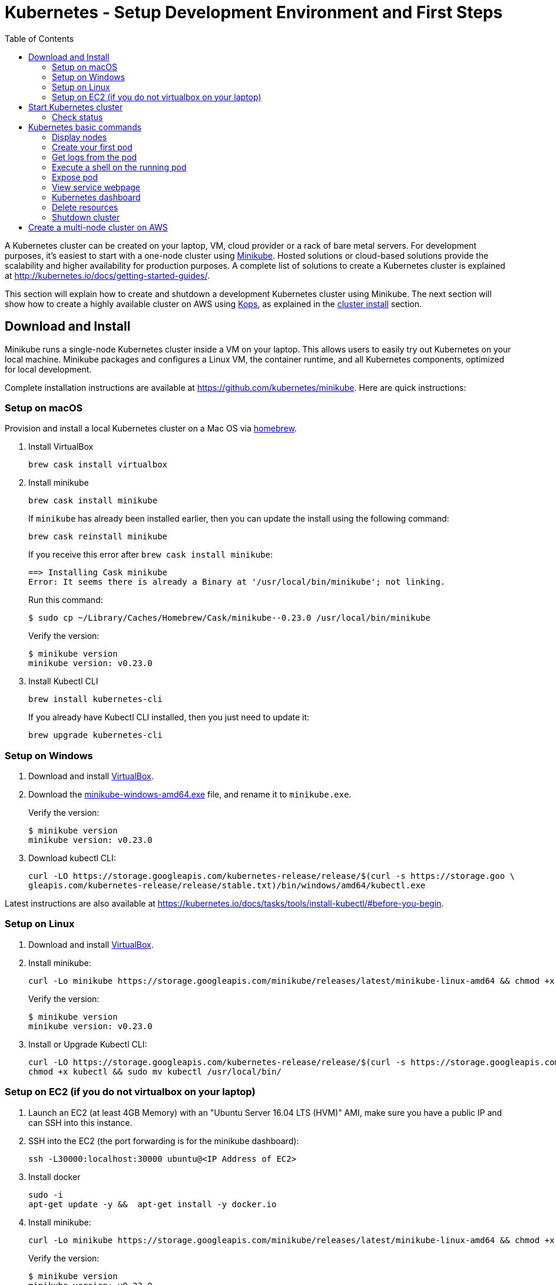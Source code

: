 = Kubernetes - Setup Development Environment and First Steps
:icons:
:linkcss:
:imagesdir: ../images
:toc:

A Kubernetes cluster can be created on your laptop, VM, cloud provider or a rack of bare metal servers. For development purposes, it's easiest to start with a one-node cluster using https://github.com/kubernetes/minikube[Minikube]. Hosted solutions or cloud-based solutions provide the scalability and higher availability for production purposes. A complete list of solutions to create a Kubernetes cluster is explained at http://kubernetes.io/docs/getting-started-guides/.

This section will explain how to create and shutdown a development Kubernetes cluster using Minikube. The next section will show how to create a highly available cluster on AWS using https://github.com/kubernetes/kops[Kops], as explained in the link:../cluster-install[cluster install] section.

== Download and Install

Minikube runs a single-node Kubernetes cluster inside a VM on your laptop. This allows users to easily try out Kubernetes on your local machine. Minikube packages and configures a Linux VM, the container runtime, and all Kubernetes components, optimized for local development.

Complete installation instructions are available at https://github.com/kubernetes/minikube. Here are quick instructions:

=== Setup on macOS

Provision and install a local Kubernetes cluster on a Mac OS via https://brew.sh/[homebrew].

. Install VirtualBox

    brew cask install virtualbox

. Install minikube

    brew cask install minikube
+
If `minikube` has already been installed earlier, then you can update the install using the following command:
+
    brew cask reinstall minikube
+
If you receive this error after `brew cask install minikube`:
+
    ==> Installing Cask minikube
    Error: It seems there is already a Binary at '/usr/local/bin/minikube'; not linking.
+
Run this command:
+
    $ sudo cp ~/Library/Caches/Homebrew/Cask/minikube--0.23.0 /usr/local/bin/minikube
+
Verify the version:
+
    $ minikube version
    minikube version: v0.23.0
+
. Install Kubectl CLI

    brew install kubernetes-cli
+
If you already have Kubectl CLI installed, then you just need to update it:
+
    brew upgrade kubernetes-cli

=== Setup on Windows

. Download and install https://www.virtualbox.org/wiki/Downloads[VirtualBox].
. Download the https://storage.googleapis.com/minikube/releases/latest/minikube-windows-amd64.exe[minikube-windows-amd64.exe] file, and rename it to `minikube.exe`.
+
Verify the version:
+
    $ minikube version
    minikube version: v0.23.0
+
. Download kubectl CLI:
+
    curl -LO https://storage.googleapis.com/kubernetes-release/release/$(curl -s https://storage.goo \
    gleapis.com/kubernetes-release/release/stable.txt)/bin/windows/amd64/kubectl.exe

Latest instructions are also available at https://kubernetes.io/docs/tasks/tools/install-kubectl/#before-you-begin.

=== Setup on Linux

. Download and install https://www.virtualbox.org/wiki/Downloads[VirtualBox].
. Install minikube:
+
    curl -Lo minikube https://storage.googleapis.com/minikube/releases/latest/minikube-linux-amd64 && chmod +x minikube && sudo mv minikube /usr/local/bin/
+
Verify the version:
+
    $ minikube version
    minikube version: v0.23.0
+
. Install or Upgrade Kubectl CLI:
+
    curl -LO https://storage.googleapis.com/kubernetes-release/release/$(curl -s https://storage.googleapis.com/kubernetes-release/release/stable.txt)/bin/linux/amd64/kubectl
    chmod +x kubectl && sudo mv kubectl /usr/local/bin/


=== Setup on EC2 (if you do not virtualbox on your laptop)

. Launch an EC2 (at least 4GB Memory) with an "Ubuntu Server 16.04 LTS (HVM)" AMI, make sure you have a public IP and can SSH into this instance.
. SSH into the EC2 (the port forwarding is for the minikube dashboard):
+
    ssh -L30000:localhost:30000 ubuntu@<IP Address of EC2>
+

. Install docker
+
    sudo -i
    apt-get update -y &&  apt-get install -y docker.io
+

. Install minikube:
+
    curl -Lo minikube https://storage.googleapis.com/minikube/releases/latest/minikube-linux-amd64 && chmod +x minikube && sudo mv minikube /usr/local/bin/
+

Verify the version:
+
    $ minikube version
    minikube version: v0.23.0
+
. Install or Upgrade Kubectl CLI:
+
    curl -Lo kubectl https://storage.googleapis.com/kubernetes-release/release/v1.8.0/bin/linux/amd64/kubectl && chmod +x kubectl && sudo mv kubectl /usr/local/bin/
+

. Add kubectl autocompletion to your current shell
+
    source <(kubectl completion bash)

== Start Kubernetes cluster

We are using the VirtualBox driver which is the default selection for minikube. If you would prefer you can use an alternate supported component (xhyve driver or VMware Fusion) using the `--vm-driver=xxx` flag.

Start a single-node Kubernetes cluster on your local machine:

```
    minikube start
```

if you have installed minikube on a EC2, start it with the --vm-driver=none flag

```
    minikube start --vm-driver=none
```

The first start of minikube will download the ISO file and then start the cluster. It shows the following output:

```
$ minikube start
Starting local Kubernetes v1.8.0 cluster...
Starting VM...
Downloading Minikube ISO
 140.01 MB / 140.01 MB [============================================] 100.00% 0s
Getting VM IP address...
Moving files into cluster...
Downloading localkube binary
 148.56 MB / 148.56 MB [============================================] 100.00% 0s
Setting up certs...
Connecting to cluster...
Setting up kubeconfig...
Starting cluster components...
Kubectl is now configured to use the cluster.
```

Now you can start to develop and test your application.

=== Check status

Check the status of minikube to get the status of your local Kubernetes cluster:

```
$ minikube status
minikube: Running
cluster: Running
kubectl: Correctly Configured: pointing to minikube-vm at 192.168.99.100
```

Kubectl CLI is configured to talk to this cluster.

== Kubernetes basic commands

Now that we have a local cluster up and running we can start issuing some basic commands and deploy some simple resources.

In this part we will familiarize ourselves with the `kubectl` CLI tool and basic Kubernetes commands. We will first deploy a basic NGINX pod and execute some commands to help developers gain comfort with the Kubernetes environment from an end-user perspective. This helps get developers up and running taking advantage of the Kubernetes application deployment capabilities without having to worry about the infrastructure related complexities.

NOTE: The kubectl commands below will be routed via your virtualbox network interface. If you are using a VPN or have a local firewall, this may prevent kubectl from contacting the minikube endpoint. Stopping the VPN or adding a firewall rule may resolve this.

=== Display nodes

This command will show all the nodes available in your kubernetes cluster:

    kubectl get nodes

It shows the output as:

  NAME       STATUS    ROLES     AGE       VERSION
  minikube   Ready     <none>    46m       v1.8.0

=== Create your first pod

This command creates an nginx pod into your cluster:

    kubectl run nginx --image=nginx

Get the list of deployments:

    $ kubectl get deployments
    NAME      DESIRED   CURRENT   UP-TO-DATE   AVAILABLE   AGE
    nginx     1         1         1            0           41s

Get the list of running pods:

    $ kubectl get pods
    NAME                     READY     STATUS    RESTARTS   AGE
    nginx-4217019353-h7mns   1/1       Running   0          1m

Get additional details for the pod by using the `<pod-name>` from the above output:

```
$ kubectl describe pod/nginx-4217019353-h7mns
Name:           nginx-4217019353-h7mns
Namespace:      default
Node:           minikube/192.168.99.100
Start Time:     Sun, 22 Oct 2017 21:19:07 -0400
Labels:         pod-template-hash=4217019353
                run=nginx
Annotations:    kubernetes.io/created-by={"kind":"SerializedReference","apiVersion":"v1","reference":{"kind":"ReplicaSet","namespace":"default","name":"nginx-4217019353","uid":"2ac75475-b790-11e7-98ed-08002724bd66","...
Status:         Running
IP:             172.17.0.6
Created By:     ReplicaSet/nginx-4217019353
Controlled By:  ReplicaSet/nginx-4217019353
Containers:
  nginx:
    Container ID:   docker://75ac01bf97fee66ea8e5cfd6cfe00d3b29d8b09d9ca52b7be1782db5dd610057
    Image:          nginx
    Image ID:       docker://sha256:1e5ab59102ce46c277eda5ed77affaa4e3b06a59fe209fe0b05200606db3aa7a
    Port:           <none>
    State:          Running
      Started:      Sun, 22 Oct 2017 21:20:02 -0400
    Ready:          True
    Restart Count:  0
    Environment:    <none>
    Mounts:
      /var/run/secrets/kubernetes.io/serviceaccount from default-token-c5xdg (ro)
Conditions:
  Type           Status
  Initialized    True
  Ready          True
  PodScheduled   True
Volumes:
  default-token-c5xdg:
    Type:        Secret (a volume populated by a Secret)
    SecretName:  default-token-c5xdg
    Optional:    false
QoS Class:       BestEffort
Node-Selectors:  <none>
Tolerations:     <none>
Events:
  Type    Reason                 Age   From               Message
  ----    ------                 ----  ----               -------
  Normal  Scheduled              1m    default-scheduler  Successfully assigned nginx-4217019353-h7mns to minikube
  Normal  SuccessfulMountVolume  1m    kubelet, minikube  MountVolume.SetUp succeeded for volume "default-token-c5xdg"
  Normal  Pulling                1m    kubelet, minikube  pulling image "nginx"
  Normal  Pulled                 51s   kubelet, minikube  Successfully pulled image "nginx"
  Normal  Created                51s   kubelet, minikube  Created container
  Normal  Started                51s   kubelet, minikube  Started container
```

By default, pods are created in a `default` namespace. In addition, a `kube-system` namespace is also reserved for Kubernetes system pods. A list of all the pods in `kube-system` namespace can be displayed as shown:

```
$ kubectl get pods --namespace kube-system
NAME                          READY     STATUS    RESTARTS   AGE
kube-addon-manager-minikube   1/1       Running   0          1m
kube-dns-1326421443-69xs9     3/3       Running   0          1m
kubernetes-dashboard-5jt9q    1/1       Running   0          1m
```

=== Get logs from the pod

Logs from the pod can be obtained (a fresh nginx does not have logs - check again later once you have accessed the service):

    kubectl logs <pod-name>

=== Execute a shell on the running pod

This command will open a TTY to a shell in your pod:

    kubectl get pods
    kubectl exec -it <pod-name> /bin/bash

This opens a Bash shell and allows you to look around the filesystem of the container.

=== Expose pod

By default, all Kubernetes resources are only accessible within the cluster. This command will publish the NGINX pod to a port on the host where it's deployed:

    kubectl expose pod <pod-name> --port=80 --type=NodePort --name=web

Where `<pod-name>` is the pod name of your NGINX pod. This will expose the pod as a Service. You can see the published service:

    $ kubectl get svc
    NAME         TYPE        CLUSTER-IP   EXTERNAL-IP   PORT(S)        AGE
    kubernetes   ClusterIP   10.0.0.1     <none>        443/TCP        50m
    web          NodePort    10.0.0.138   <none>        80:32406/TCP   3s

=== View service webpage

This minikube command will display the service for you in a web page:

    minikube service web

This opened a browser with an IP address and the port that the service was exposed on. It looks like as shown:

image::nginx-welcome-page.png[]

This is a convenient feature of minikube. But what if you wanted to find this information yourself?

You can view the IP address of a node in your cluster with these steps, first find all of the nodes in your cluster:

    kubectl get nodes

Once you have the nodes (in minikubes case there will be only one), we can describe all of the attribute of that node with:

    kubectl describe node <node-name>

Where `<node-name>` is the output from the previous command. This shows a lot of information about the node:

```
$ kubectl describe node minikube
Name:               minikube
Roles:              <none>
Labels:             beta.kubernetes.io/arch=amd64
                    beta.kubernetes.io/os=linux
                    kubernetes.io/hostname=minikube
Annotations:        alpha.kubernetes.io/provided-node-ip=192.168.99.100
                    node.alpha.kubernetes.io/ttl=0
                    volumes.kubernetes.io/controller-managed-attach-detach=true
Taints:             <none>
CreationTimestamp:  Sun, 15 Oct 2017 17:22:22 -0400
Conditions:
  Type             Status  LastHeartbeatTime                 LastTransitionTime                Reason                       Message
  ----             ------  -----------------                 ------------------                ------                       -------
  OutOfDisk        False   Sun, 22 Oct 2017 21:26:44 -0400   Mon, 16 Oct 2017 19:28:57 -0400   KubeletHasSufficientDisk     kubelet has sufficient disk space available
  MemoryPressure   False   Sun, 22 Oct 2017 21:26:44 -0400   Mon, 16 Oct 2017 19:28:57 -0400   KubeletHasSufficientMemory   kubelet has sufficient memory available
  DiskPressure     False   Sun, 22 Oct 2017 21:26:44 -0400   Mon, 16 Oct 2017 19:28:57 -0400   KubeletHasNoDiskPressure     kubelet has no disk pressure
  Ready            True    Sun, 22 Oct 2017 21:26:44 -0400   Mon, 16 Oct 2017 19:28:57 -0400   KubeletReady                 kubelet is posting ready status
Addresses:
  InternalIP:  192.168.99.100
  Hostname:    minikube
Capacity:
 cpu:     2
 memory:  2048484Ki
 pods:    110
Allocatable:
 cpu:     2
 memory:  1946084Ki
 pods:    110
System Info:
 Machine ID:                 6756b9ba9cd3480fa019cf553d4fea04
 System UUID:                AC4BE6D4-7896-46EF-B921-44BD0BC92D0D
 Boot ID:                    66a504af-ce10-4d45-ad50-334f21a2063e
 Kernel Version:             4.7.2
 OS Image:                   Buildroot 2016.08
 Operating System:           linux
 Architecture:               amd64
 Container Runtime Version:  docker://1.11.1
 Kubelet Version:            v1.7.5
 Kube-Proxy Version:         v1.7.5
ExternalID:                  minikube
Non-terminated Pods:         (4 in total)
  Namespace                  Name                           CPU Requests  CPU Limits  Memory Requests  Memory Limits
  ---------                  ----                           ------------  ----------  ---------------  -------------
  default                    nginx-4217019353-h7mns         0 (0%)        0 (0%)      0 (0%)           0 (0%)
  kube-system                kube-addon-manager-minikube    5m (0%)       0 (0%)      50Mi (2%)        0 (0%)
  kube-system                kube-dns-1326421443-tbzqc      260m (13%)    0 (0%)      110Mi (5%)       170Mi (8%)
  kube-system                kubernetes-dashboard-zqd7w     0 (0%)        0 (0%)      0 (0%)           0 (0%)
Allocated resources:
  (Total limits may be over 100 percent, i.e., overcommitted.)
  CPU Requests  CPU Limits  Memory Requests  Memory Limits
  ------------  ----------  ---------------  -------------
  265m (13%)    0 (0%)      160Mi (8%)       170Mi (8%)
Events:
  Type     Reason                   Age              From                  Message
  ----     ------                   ----             ----                  -------
  Normal   Starting                 6d               kubelet, minikube     Starting kubelet.
  Normal   NodeAllocatableEnforced  6d               kubelet, minikube     Updated Node Allocatable limit across pods
  Warning  Rebooted                 6d               kubelet, minikube     Node minikube has been rebooted, boot id: d80f975d-2373-4fd0-9d11-3262049e1f39
  Normal   NodeNotReady             6d               kubelet, minikube     Node minikube status is now: NodeNotReady
  Normal   Starting                 6d               kube-proxy, minikube  Starting kube-proxy.
  Normal   NodeHasSufficientDisk    6d (x2 over 6d)  kubelet, minikube     Node minikube status is now: NodeHasSufficientDisk
  Normal   NodeHasSufficientMemory  6d (x2 over 6d)  kubelet, minikube     Node minikube status is now: NodeHasSufficientMemory
  Normal   NodeHasNoDiskPressure    6d (x2 over 6d)  kubelet, minikube     Node minikube status is now: NodeHasNoDiskPressure
  Normal   NodeReady                6d (x2 over 6d)  kubelet, minikube     Node minikube status is now: NodeReady
  Normal   Starting                 8m               kubelet, minikube     Starting kubelet.
  Normal   NodeAllocatableEnforced  8m               kubelet, minikube     Updated Node Allocatable limit across pods
  Normal   NodeHasSufficientDisk    8m               kubelet, minikube     Node minikube status is now: NodeHasSufficientDisk
  Normal   NodeHasSufficientMemory  8m               kubelet, minikube     Node minikube status is now: NodeHasSufficientMemory
  Normal   NodeHasNoDiskPressure    8m               kubelet, minikube     Node minikube status is now: NodeHasNoDiskPressure
  Warning  Rebooted                 8m               kubelet, minikube     Node minikube has been rebooted, boot id: 66a504af-ce10-4d45-ad50-334f21a2063e
  Normal   Starting                 8m               kube-proxy, minikube  Starting kube-proxy.
```

IP address information can be obtained by looking at the `InternalIP` field:

    $ echo $(kubectl get nodes -o jsonpath='{.items[*].status.addresses[?(@.type=="InternalIP")].address}')

This gives us the IP address where the service is hosted. Now, we need to get the port that the service is exposed on. This can be found using the following command:

    $ echo $(kubectl get service web -o jsonpath='{.spec.ports[*].nodePort}')

We can combine these two commands with curl to access the service from the cli:
```
$ curl $(kubectl get nodes -o jsonpath='{.items[*].status.addresses[?(@.type=="InternalIP")].address}'):$(kubectl get service web -o jsonpath='{.spec.ports[*].nodePort}')
```

The host and the port are the exact same values where minikube opened the service page in the browser.

=== Kubernetes dashboard

Kubernetes dashboard is a general purpose, web-based UI for Kubernetes clusters. It provides an overview of applications running on the cluster, as well as the ability to create or modify individual Kubernetes resources and workloads, such as replica sets, jobs, services, and pods. The dashboard can be used to manage the cluster as well.

Kubernetes dashboard with minikube can be easily viewed using the following command ( Do not run this if you have minikube on EC2, instead just point your browser to http://127.0.0.1:30000):

    minikube dashboard

It looks like this:

image::minikube-dashboard.png[]

Look around the dashboard and become familiar with some of the Kubernetes terminology. This will be explained in the subsequent chapters.


=== Delete resources

Delete the Kubernetes resources created so far:

    kubectl delete svc/web deployment/nginx


=== Shutdown cluster

The cluster can be shutdown using the following command:

    $ minikube stop
    Stopping local Kubernetes cluster...
    Machine stopped.

== Create a multi-node cluster on AWS

Though some of the exercises that follow would work on Minikube, let's create a multi-node Kubernetes cluster on AWS as explained in link:../cluster-install[Install Kubernetes cluster using Kops].
